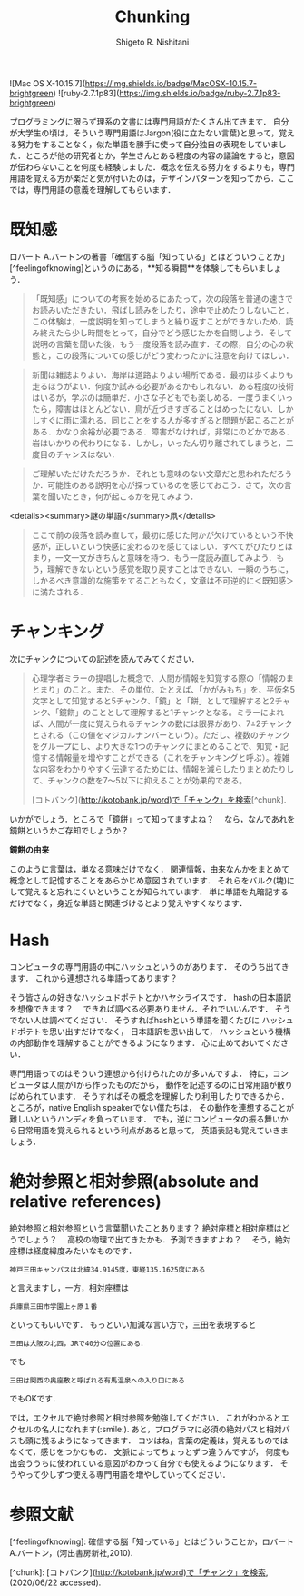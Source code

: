 #+qiita_public: a53d806cf493b6a56dab
#+OPTIONS: ^:{}
#+STARTUP: indent nolineimages
#+TITLE: Chunking
#+AUTHOR: Shigeto R. Nishitani
#+EMAIL:     (concat "shigeto_nishitani@mac.com")
#+LANGUAGE:  jp
# +OPTIONS:   H:4 toc:t num:2
#+OPTIONS:   toc:nil
#+TAG: chunk, semi_lattice
# +SETUPFILE: ~/.emacs.d/org-mode/theme-readtheorg.setup

![Mac OS X-10.15.7](https://img.shields.io/badge/MacOSX-10.15.7-brightgreen) ![ruby-2.7.1p83](https://img.shields.io/badge/ruby-2.7.1p83-brightgreen) 

プログラミングに限らず理系の文書には専門用語がたくさん出てきます．
自分が大学生の頃は，そういう専門用語はJargon(役に立たない言葉)と思って，覚える努力をすることなく，似た単語を勝手に使って自分独自の表現をしていました．ところが他の研究者とか，学生さんとある程度の内容の議論をすると，意図が伝わらないことを何度も経験しました．概念を伝える努力をするよりも，専門用語を覚える方が楽だと気が付いたのは，デザインパターンを知ってから．ここでは，専門用語の意義を理解してもらいます．

* 既知感
ロバート A.バートンの著書「確信する脳「知っている」とはどういうことか」
[^feelingofknowing]というのにある，**知る瞬間**を体験してもらいましょう．

#+begin_quote
「既知感」についての考察を始めるにあたって，次の段落を普通の速さでお読みいただきたい．飛ばし読みをしたり，途中で止めたりしないこと．この体験は，一度説明を知ってしまうと繰り返すことができないため，読み終えたら少し時間をとって，自分でどう感じたかを自問しよう．そして説明の言葉を聞いた後，もう一度段落を読み直す．その際，自分の心の状態と，この段落についての感じがどう変わったかに注意を向けてほしい．
#+end_quote


#+begin_quote
 新聞は雑誌よりよい．海岸は道路よりよい場所である．最初は歩くよりも走るほうがよい．何度か試みる必要があるかもしれない．ある程度の技術はいるが，学ぶのは簡単だ．小さな子どもでも楽しめる．一度うまくいったら，障害はほとんどない．鳥が近づきすぎることはめったにない．しかしすぐに雨に濡れる．同じことをする人が多すぎると問題が起こることがある．かなり余裕が必要である．障害がなければ，非常にのどかである．岩はいかりの代わりになる．しかし，いったん切り離されてしまうと，二度目のチャンスはない．
#+end_quote


#+begin_quote
ご理解いただけただろうか．それとも意味のない文章だと思われただろうか．可能性のある説明を心が探っているのを感じておこう．さて，次の言葉を聞いたとき，何が起こるかを見てみよう．
#+end_quote

<details><summary>謎の単語</summary>凧</details>

#+begin_quote
 ここで前の段落を読み直して，最初に感じた何かが欠けているという不快感が，正しいという快感に変わるのを感じてほしい．すべてがぴたりとはまり，一文一文がきちんと意味を持つ．もう一度読み直してみよう．もう，理解できないという感覚を取り戻すことはできない．一瞬のうちに，しかるべき意識的な施策をすることもなく，文章は不可逆的に＜既知感＞に満たされる．
#+end_quote

* チャンキング
次にチャンクについての記述を読んでみてください．

#+begin_quote
 心理学者ミラーの提唱した概念で、人間が情報を知覚する際の「情報のまとまり」のこと。また、その単位。たとえば、「かがみもち」を、平仮名5文字として知覚すると5チャンク、「鏡」と「餅」として理解すると2チャンク、「鏡餅」のこととして理解すると1チャンクとなる。ミラーによれば、人間が一度に覚えられるチャンクの数には限界があり、7±2チャンクとされる（この値をマジカルナンバーという）。ただし、複数のチャンクをグループにし、より大きな1つのチャンクにまとめることで、知覚・記憶する情報量を増やすことができる（これをチャンキングと呼ぶ）。複雑な内容をわかりやすく伝達するためには、情報を減らしたりまとめたりして、チャンクの数を7〜5以下に抑えることが効果的である。

[コトバンク](http://kotobank.jp/word)で「チャンク」を検索[^chunk].
#+end_quote
いかがでしょう．ところで「鏡餅」って知ってますよね？　
なら，なんであれを鏡餅というかご存知でしょうか？　

**鏡餅の由来**

このように言葉は，単なる意味だけでなく，
関連情報，由来なんかをまとめて概念として記憶することをあらかじめ意図されています．
それらをバルク(塊)にして覚えると忘れにくいということが知られています．
単に単語を丸暗記するだけでなく，身近な単語と関連づけるとより覚えやすくなります．

* Hash
コンピュータの専門用語の中にハッシュというのがあります．
そのうち出てきます．
これから連想される単語ってあります？

そう皆さんの好きなハッシュドポテトとかハヤシライスです．
hashの日本語訳を想像できます？　
できれば調べる必要ありません．それでいいんです．
そうでない人は調べてください．
そうすればhashという単語を聞くたびに
ハッシュドポテトを思い出すだけでなく，
日本語訳を思い出して，
ハッシュという機構の内部動作を理解することができるようになります．
心に止めておいてください．

専門用語ってのはそういう連想から付けられたのが多いんですよ．
特に，コンピュータは人間が1から作ったものだから，
動作を記述するのに日常用語が散りばめられています．
そうすればその概念を理解したり利用したりできるから．
ところが，native English speakerでない僕たちは，
その動作を連想することが難しいというハンディを負っています．
でも，逆にコンピュータの振る舞いから日常用語を覚えられるという利点があると思って，
英語表記も覚えていきましょう．

* 絶対参照と相対参照(absolute and relative references)
絶対参照と相対参照という言葉聞いたことあります？
絶対座標と相対座標はどうでしょう？　
高校の物理で出てきたかも．予測できますよね？　
そう，絶対座標は経度緯度みたいなものです．
: 神戸三田キャンパスは北緯34.9145度，東経135.1625度にある
と言えますし，一方，相対座標は
: 兵庫県三田市学園上ヶ原１番
といってもいいです．
もっといい加減な言い方で，三田を表現すると

: 三田は大阪の北西，JRで40分の位置にある．

でも

: 三田は関西の奥座敷と呼ばれる有馬温泉への入り口にある

でもOKです．

では，エクセルで絶対参照と相対参照を勉強してください．
これがわかるとエクセルの名人になれます(:smile:).
あと，プログラマに必須の絶対パスと相対パスも頭に残るようになってきます．
コツはね，言葉の定義は，覚えるものではなくて，感じをつかむもの．
文脈によってちょっとずつ違うんですが，
何度も出会ううちに使われている意図がわかって自分でも使えるようになります．
そうやって少しずつ使える専門用語を増やしていってください．

* 参照文献

[^feelingofknowing]: 確信する脳「知っている」とはどういうことか，ロバート A.バートン，(河出書房新社,2010).

[^chunk]: [コトバンク](http://kotobank.jp/word)で「チャンク」を検索, (2020/06/22 accessed).

